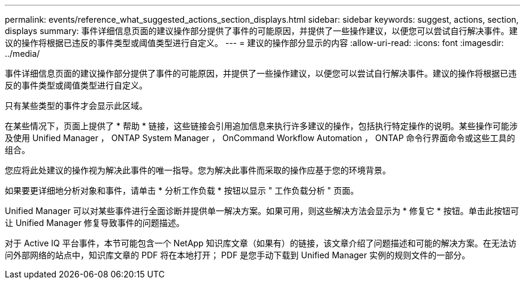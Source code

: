 ---
permalink: events/reference_what_suggested_actions_section_displays.html 
sidebar: sidebar 
keywords: suggest, actions, section, displays 
summary: 事件详细信息页面的建议操作部分提供了事件的可能原因，并提供了一些操作建议，以便您可以尝试自行解决事件。建议的操作将根据已违反的事件类型或阈值类型进行自定义。 
---
= 建议的操作部分显示的内容
:allow-uri-read: 
:icons: font
:imagesdir: ../media/


[role="lead"]
事件详细信息页面的建议操作部分提供了事件的可能原因，并提供了一些操作建议，以便您可以尝试自行解决事件。建议的操作将根据已违反的事件类型或阈值类型进行自定义。

只有某些类型的事件才会显示此区域。

在某些情况下，页面上提供了 * 帮助 * 链接，这些链接会引用追加信息来执行许多建议的操作，包括执行特定操作的说明。某些操作可能涉及使用 Unified Manager ， ONTAP System Manager ， OnCommand Workflow Automation ， ONTAP 命令行界面命令或这些工具的组合。

您应将此处建议的操作视为解决此事件的唯一指导。您为解决此事件而采取的操作应基于您的环境背景。

如果要更详细地分析对象和事件，请单击 * 分析工作负载 * 按钮以显示 " 工作负载分析 " 页面。

Unified Manager 可以对某些事件进行全面诊断并提供单一解决方案。如果可用，则这些解决方法会显示为 * 修复它 * 按钮。单击此按钮可让 Unified Manager 修复导致事件的问题描述。

对于 Active IQ 平台事件，本节可能包含一个 NetApp 知识库文章（如果有）的链接，该文章介绍了问题描述和可能的解决方案。在无法访问外部网络的站点中，知识库文章的 PDF 将在本地打开； PDF 是您手动下载到 Unified Manager 实例的规则文件的一部分。
